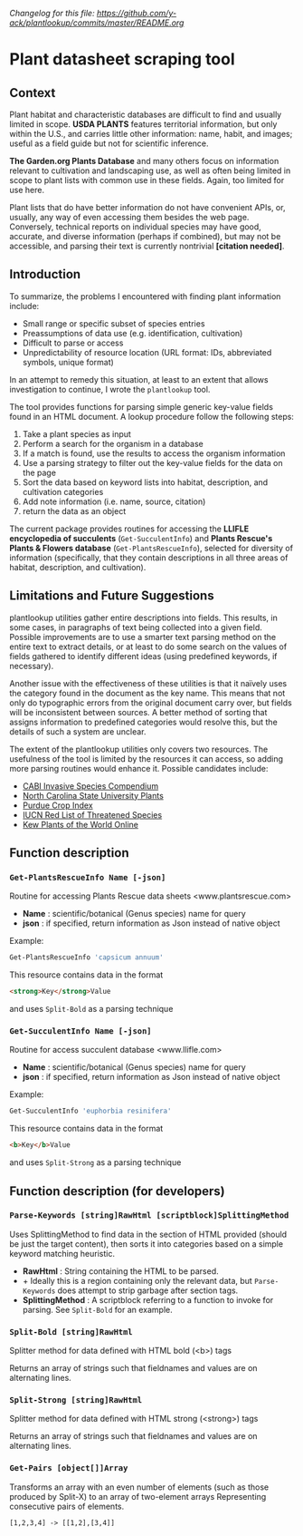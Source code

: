 /Changelog for this file: [[https://github.com/y-ack/plantlookup/commits/master/README.org]]/
* Plant datasheet scraping tool
** Context
Plant habitat and characteristic databases are difficult to find and usually limited in scope.
*USDA PLANTS* features territorial information, but only within the U.S., and carries little 
other information: name, habit, and images; useful as a field guide but not for scientific 
inference.

*The Garden.org Plants Database* and many others focus on information relevant to cultivation
and landscaping use, as well as often being limited in scope to plant lists with common use in
these fields.  Again, too limited for use here.

Plant lists that do have better information do not have convenient APIs, or, usually, any way
of even accessing them besides the web page.  Conversely, technical reports on individual
species may have good, accurate, and diverse information (perhaps if combined), but may not be
accessible, and parsing their text is currently nontrivial *[citation needed]*.

** Introduction
To summarize, the problems I encountered with finding plant information include:
 - Small range or specific subset of species entries
 - Preassumptions of data use (e.g. identification, cultivation)
 - Difficult to parse or access
 - Unpredictability of resource location (URL format: IDs, abbreviated symbols, unique format)

In an attempt to remedy this situation, at least to an extent that allows investigation to
continue, I wrote the ~plantlookup~ tool.

The tool provides functions for parsing simple generic key-value fields found in an HTML
document.  A lookup procedure follow the following steps:
 1) Take a plant species as input
 2) Perform a search for the organism in a database
 3) If a match is found, use the results to access the organism information
 4) Use a parsing strategy to filter out the key-value fields for the data on the page
 5) Sort the data based on keyword lists into habitat, description, and cultivation categories
 6) Add note information (i.e. name, source, citation)
 7) return the data as an object

The current package provides routines for accessing the *LLIFLE encyclopedia of succulents* 
(~Get-SucculentInfo~) and *Plants Rescue's Plants & Flowers database* (~Get-PlantsRescueInfo~),
selected for diversity of information (specifically, that they contain descriptions in all 
three areas of habitat, description, and cultivation).

** Limitations and Future Suggestions
plantlookup utilities gather entire descriptions into fields.  This results, in some cases,
in paragraphs of text being collected into a given field.  Possible improvements are to use a 
smarter text parsing method on the entire text to extract details, or at least to do some search
on the values of fields gathered to identify different ideas (using predefined keywords, if
necessary).

Another issue with the effectiveness of these utilities is that it naïvely uses the category
found in the document as the key name.  This means that not only do typographic errors from 
the original document carry over, but fields will be inconsistent between sources.  A better
method of sorting that assigns information to predefined categories would resolve this, but
the details of such a system are unclear.

The extent of the plantlookup utilities only covers two resources.  The usefulness of the tool
is limited by the resources it can access, so adding more parsing routines would enhance it.
Possible candidates include:
 - [[https://www.cabi.org/isc/][CABI Invasive Species Compendium]]
 - [[https://plants.ces.ncsu.edu/plants/][North Carolina State University Plants]]
 - [[https://www.hort.purdue.edu/newcrop/Indices/index_ab.html][Purdue Crop Index]]
 - [[http://www.iucnredlist.org/][IUCN Red List of Threatened Species]]
 - [[http://powo.science.kew.org/][Kew Plants of the World Online]]

** Function description
*** ~Get-PlantsRescueInfo Name [-json]~
Routine for accessing Plants Rescue data sheets <www.plantsrescue.com>
 + *Name* : scientific/botanical (Genus species) name for query
 + *json* : if specified, return information as Json instead of native object
Example:
#+BEGIN_SRC powershell
Get-PlantsRescueInfo 'capsicum annuum'
#+END_SRC
This resource contains data in the format
#+BEGIN_SRC html
<strong>Key</strong>Value
#+END_SRC
and uses ~Split-Bold~ as a parsing technique

*** ~Get-SucculentInfo Name [-json]~
Routine for access succulent database <www.llifle.com>
 + *Name* : scientific/botanical (Genus species) name for query
 + *json* : if specified, return information as Json instead of native object
Example:
#+BEGIN_SRC powershell
Get-SucculentInfo 'euphorbia resinifera'
#+END_SRC
This resource contains data in the format
#+BEGIN_SRC html
<b>Key</b>Value
#+END_SRC
and uses ~Split-Strong~ as a parsing technique

** Function description (for developers)
*** ~Parse-Keywords [string]RawHtml [scriptblock]SplittingMethod~
 Uses SplittingMethod to find data in the section of HTML provided (should be just the target content),
 then sorts it into categories based on a simple keyword matching heuristic.
 + *RawHtml* : String containing the HTML to be parsed.  
 + + Ideally this is a region containing only the relevant data, but ~Parse-Keywords~ does attempt to strip garbage after section tags.
 + *SplittingMethod* : A scriptblock referring to a function to invoke for parsing.  See ~Split-Bold~ for an example.
 
*** ~Split-Bold [string]RawHtml~
 Splitter method for data defined with HTML bold (<b>) tags
 
 Returns an array of strings such that fieldnames and values are on alternating lines.
 
*** ~Split-Strong [string]RawHtml~
 Splitter method for data defined with HTML strong (<strong>) tags
 
 Returns an array of strings such that fieldnames and values are on alternating lines.
 
*** ~Get-Pairs [object[]]Array~
Transforms an array with an even number of elements (such as those produced by Split-X) to an array of two-element arrays
Representing consecutive pairs of elements.

#+BEGIN_SRC
[1,2,3,4] -> [[1,2],[3,4]]
#+END_SRC
